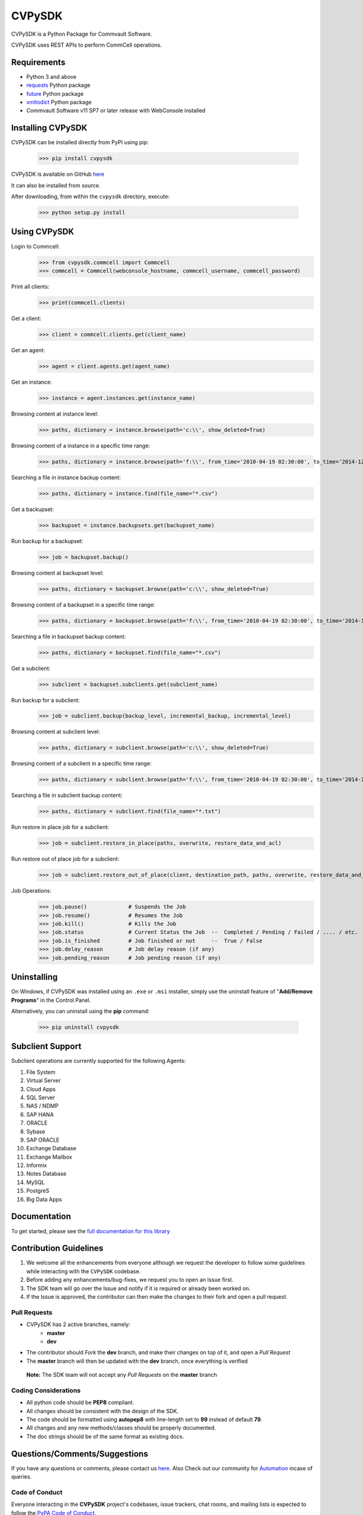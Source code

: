CVPySDK
=======

CVPySDK is a Python Package for Commvault Software.

CVPySDK uses REST APIs to perform CommCell operations.


Requirements
------------

- Python 3 and above
- `requests <https://pypi.python.org/pypi/requests/>`_ Python package
- `future <https://pypi.python.org/pypi/future>`_ Python package
- `xmltodict <https://pypi.python.org/pypi/xmltodict>`_ Python package
- Commvault Software v11 SP7 or later release with WebConsole installed


Installing CVPySDK
------------------

CVPySDK can be installed directly from PyPI using pip:

    >>> pip install cvpysdk


CVPySDK is available on GitHub `here <https://github.com/Commvault/cvpysdk>`_

It can also be installed from source.

After downloading, from within the ``cvpysdk`` directory, execute:

    >>> python setup.py install


Using CVPySDK
-------------

Login to Commcell:
    >>> from cvpysdk.commcell import Commcell
    >>> commcell = Commcell(webconsole_hostname, commcell_username, commcell_password)

Print all clients:
    >>> print(commcell.clients)

Get a client:
	>>> client = commcell.clients.get(client_name)

Get an agent:
	>>> agent = client.agents.get(agent_name)

Get an instance:
	>>> instance = agent.instances.get(instance_name)

Browsing content at instance level:
	>>> paths, dictionary = instance.browse(path='c:\\', show_deleted=True)

Browsing content of a instance in a specific time range:
	>>> paths, dictionary = instance.browse(path='f:\\', from_time='2010-04-19 02:30:00', to_time='2014-12-20 12:00:00')

Searching a file in instance backup content:
	>>> paths, dictionary = instance.find(file_name="*.csv")

Get a backupset:
	>>> backupset = instance.backupsets.get(backupset_name)

Run backup for a backupset:
	>>> job = backupset.backup()

Browsing content at backupset level:
	>>> paths, dictionary = backupset.browse(path='c:\\', show_deleted=True)

Browsing content of a backupset in a specific time range:
	>>> paths, dictionary = backupset.browse(path='f:\\', from_time='2010-04-19 02:30:00', to_time='2014-12-20 12:00:00')

Searching a file in backupset backup content:
	>>> paths, dictionary = backupset.find(file_name="*.csv")

Get a subclient:
	>>> subclient = backupset.subclients.get(subclient_name)

Run backup for a subclient:
	>>> job = subclient.backup(backup_level, incremental_backup, incremental_level)

Browsing content at subclient level:
	>>> paths, dictionary = subclient.browse(path='c:\\', show_deleted=True)

Browsing content of a subclient in a specific time range:
	>>> paths, dictionary = subclient.browse(path='f:\\', from_time='2010-04-19 02:30:00', to_time='2014-12-20 12:00:00')

Searching a file in subclient backup content:
	>>> paths, dictionary = subclient.find(file_name="*.txt")

Run restore in place job for a subclient:
	>>> job = subclient.restore_in_place(paths, overwrite, restore_data_and_acl)

Run restore out of place job for a subclient:
	>>> job = subclient.restore_out_of_place(client, destination_path, paths, overwrite, restore_data_and_acl)

Job Operations:
	>>> job.pause()		    # Suspends the Job
	>>> job.resume()	    # Resumes the Job
	>>> job.kill()		    # Kills the Job
	>>> job.status		    # Current Status the Job  --  Completed / Pending / Failed / .... / etc.
	>>> job.is_finished	    # Job finished or not     --  True / False
	>>> job.delay_reason	    # Job delay reason (if any)
	>>> job.pending_reason	    # Job pending reason (if any)


Uninstalling
------------

On Windows, if CVPySDK was installed using an ``.exe`` or ``.msi``
installer, simply use the uninstall feature of "**Add/Remove Programs**" in the
Control Panel.

Alternatively, you can uninstall using the **pip** command:

    >>> pip uninstall cvpysdk


Subclient Support
-----------------

Subclient operations are currently supported for the following Agents:

#. File System

#. Virtual Server

#. Cloud Apps

#. SQL Server

#. NAS / NDMP

#. SAP HANA

#. ORACLE

#. Sybase

#. SAP ORACLE

#. Exchange Database

#. Exchange Mailbox

#. Informix

#. Notes Database

#. MySQL

#. PostgreS

#. Big Data Apps


Documentation
-------------

To get started, please see the `full documentation for this library <https://commvault.github.io/cvpysdk/cvpysdk/index.html>`_


Contribution Guidelines
-----------------------

#. We welcome all the enhancements from everyone although we request the developer to follow some guidelines while interacting with the ``CVPySDK`` codebase.

#. Before adding any enhancements/bug-fixes, we request you to open an Issue first.

#. The SDK team will go over the Issue and notify if it is required or already been worked on.

#. If the Issue is approved, the contributor can then make the changes to their fork and open a pull request.

Pull Requests
*************
- CVPySDK has 2 active branches, namely:
    - **master**
    - **dev**

- The contributor should *Fork* the **dev** branch, and make their changes on top of it, and open a *Pull Request*
- The **master** branch will then be updated with the **dev** branch, once everything is verified

 **Note:** The SDK team will not accept any *Pull Requests* on the **master** branch

Coding Considerations
*********************

- All python code should be **PEP8** compliant.
- All changes should be consistent with the design of the SDK.
- The code should be formatted using **autopep8** with line-length set to **99** instead of default **79**.
- All changes and any new methods/classes should be properly documented.
- The doc strings should be of the same format as existing docs.

Questions/Comments/Suggestions
--------------
If you have any questions or comments, please contact us `here <https://ma.commvault.com/>`_.
Also Check out our community for `Automation <https://community.commvault.com/developer-tools-integration-and-automation-workflow-rest-powershell-etc-50>`_ incase of queries.

Code of Conduct
***************

Everyone interacting in the **CVPySDK** project's codebases, issue trackers,
chat rooms, and mailing lists is expected to follow the
`PyPA Code of Conduct`_.

.. _PyPA Code of Conduct: https://www.pypa.io/en/latest/code-of-conduct/


License
-------
**CVPySDK** and its contents are licensed under `Commvault License <https://raw.githubusercontent.com/Commvault/cvpysdk/master/LICENSE.txt>`_


About Commvault
---------------
.. image:: https://commvault.github.io/cvpysdk/logo.png
    :align: center

|

`Commvault <https://www.commvault.com/>`_
(NASDAQ: CVLT) is a publicly traded data protection and information management software company headquartered in Tinton Falls, New Jersey.

It was formed in 1988 as a development group in Bell Labs, and later became a business unit of AT&T Network Systems. It was incorporated in 1996.

Commvault software assists organizations with data backup and recovery, cloud and infrastructure management, and retention and compliance.
